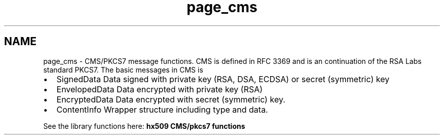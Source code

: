 .TH "page_cms" 3 "30 Sep 2011" "Version 1.5.1" "Heimdalx509library" \" -*- nroff -*-
.ad l
.nh
.SH NAME
page_cms \- CMS/PKCS7 message functions. 
CMS is defined in RFC 3369 and is an continuation of the RSA Labs standard PKCS7. The basic messages in CMS is
.PP
.IP "\(bu" 2
SignedData Data signed with private key (RSA, DSA, ECDSA) or secret (symmetric) key
.IP "\(bu" 2
EnvelopedData Data encrypted with private key (RSA)
.IP "\(bu" 2
EncryptedData Data encrypted with secret (symmetric) key.
.IP "\(bu" 2
ContentInfo Wrapper structure including type and data.
.PP
.PP
See the library functions here: \fBhx509 CMS/pkcs7 functions\fP 
